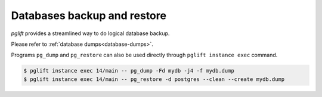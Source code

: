 Databases backup and restore
----------------------------

`pglift` provides a streamlined way to do logical database backup.

Please refer to :ref:`database dumps<database-dumps>`.

Programs ``pg_dump`` and ``pg_restore`` can also be used directly through ``pglift
instance exec`` command.

.. code-block:: console

    $ pglift instance exec 14/main -- pg_dump -Fd mydb -j4 -f mydb.dump
    $ pglift instance exec 14/main -- pg_restore -d postgres --clean --create mydb.dump
